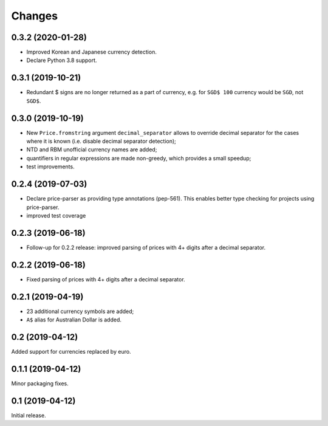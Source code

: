 Changes
=======

0.3.2 (2020-01-28)
------------------

* Improved Korean and Japanese currency detection.
* Declare Python 3.8 support.

0.3.1 (2019-10-21)
------------------

* Redundant $ signs are no longer returned as a part of currency, e.g.
  for ``SGD$ 100`` currency would be ``SGD``, not ``SGD$``.

0.3.0 (2019-10-19)
------------------

* New ``Price.fromstring`` argument ``decimal_separator`` allows to override
  decimal separator for the cases where it is known
  (i.e. disable decimal separator detection);
* NTD and RBM unofficial currency names are added;
* quantifiers in regular expressions are made non-greedy, which provides
  a small speedup;
* test improvements.

0.2.4 (2019-07-03)
------------------

* Declare price-parser as providing type annotations (pep-561). This enables
  better type checking for projects using price-parser.
* improved test coverage

0.2.3 (2019-06-18)
------------------

* Follow-up for 0.2.2 release: improved parsing of prices with 4+ digits
  after a decimal separator.

0.2.2 (2019-06-18)
------------------

* Fixed parsing of prices with 4+ digits after a decimal separator.

0.2.1 (2019-04-19)
------------------

* 23 additional currency symbols are added;
* ``A$`` alias for Australian Dollar is added.

0.2 (2019-04-12)
----------------

Added support for currencies replaced by euro.

0.1.1 (2019-04-12)
------------------

Minor packaging fixes.

0.1 (2019-04-12)
----------------

Initial release.